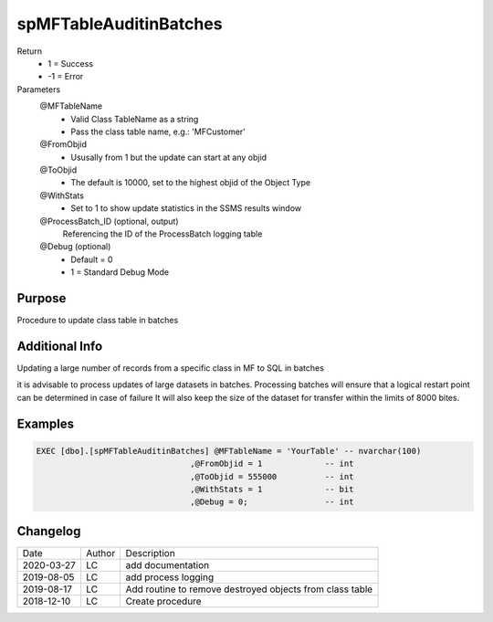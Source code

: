 
=======================
spMFTableAuditinBatches
=======================

Return
  - 1 = Success
  - -1 = Error
Parameters
  @MFTableName
    - Valid Class TableName as a string
    - Pass the class table name, e.g.: 'MFCustomer'
  @FromObjid
    - Ususally from 1 but the update can start at any objid
  @ToObjid
    - The default is 10000, set to the highest objid of the Object Type
  @WithStats
    - Set to 1 to show update statistics in the SSMS results window
  @ProcessBatch_ID (optional, output)
    Referencing the ID of the ProcessBatch logging table
  @Debug (optional)
    - Default = 0
    - 1 = Standard Debug Mode

Purpose
=======

Procedure to update class table in batches

Additional Info
===============

Updating a large number of records from a specific class in MF to SQL in batches 

it is advisable to process updates of large datasets in batches.  
Processing batches will ensure that a logical restart point can be determined in case of failure
It will also keep the size of the dataset for transfer within the limits of 8000 bites.

Examples
========

.. code:: sql

    EXEC [dbo].[spMFTableAuditinBatches] @MFTableName = 'YourTable' -- nvarchar(100)
                                    ,@FromObjid = 1             -- int
                                    ,@ToObjid = 555000          -- int
                                    ,@WithStats = 1             -- bit
                                    ,@Debug = 0;                -- int

Changelog
=========

==========  =========  ========================================================
Date        Author     Description
----------  ---------  --------------------------------------------------------
2020-03-27  LC         add documentation
2019-08-05  LC         add process logging
2019-08-17  LC         Add routine to remove destroyed objects from class table
2018-12-10  LC         Create procedure
==========  =========  ========================================================

